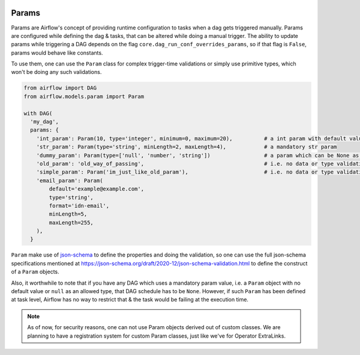  .. Licensed to the Apache Software Foundation (ASF) under one
    or more contributor license agreements.  See the NOTICE file
    distributed with this work for additional information
    regarding copyright ownership.  The ASF licenses this file
    to you under the Apache License, Version 2.0 (the
    "License"); you may not use this file except in compliance
    with the License.  You may obtain a copy of the License at

 ..   http://www.apache.org/licenses/LICENSE-2.0

 .. Unless required by applicable law or agreed to in writing,
    software distributed under the License is distributed on an
    "AS IS" BASIS, WITHOUT WARRANTIES OR CONDITIONS OF ANY
    KIND, either express or implied.  See the License for the
    specific language governing permissions and limitations
    under the License.

Params
======

Params are Airflow's concept of providing runtime configuration to tasks when a dag gets triggered manually.
Params are configured while defining the dag & tasks, that can be altered while doing a manual trigger. The
ability to update params while triggering a DAG depends on the flag ``core.dag_run_conf_overrides_params``,
so if that flag is ``False``, params would behave like constants.

To use them, one can use the ``Param`` class for complex trigger-time validations or simply use primitive types,
which won't be doing any such validations.

.. code-block::

    from airflow import DAG
    from airflow.models.param import Param

    with DAG(
      'my_dag',
      params: {
        'int_param': Param(10, type='integer', minimum=0, maximum=20),          # a int param with default value
        'str_param': Param(type='string', minLength=2, maxLength=4),            # a mandatory str param
        'dummy_param': Param(type=['null', 'number', 'string'])                 # a param which can be None as well
        'old_param': 'old_way_of_passing',                                      # i.e. no data or type validations
        'simple_param': Param('im_just_like_old_param'),                        # i.e. no data or type validations
        'email_param': Param(
            default='example@example.com',
            type='string',
            format='idn-email',
            minLength=5,
            maxLength=255,
        ),
      }

``Param`` make use of `json-schema <https://json-schema.org/>`__ to define the properties and doing the
validation, so one can use the full json-schema specifications mentioned at
https://json-schema.org/draft/2020-12/json-schema-validation.html to define the construct of a ``Param``
objects.

Also, it worthwhile to note that if you have any DAG which uses a mandatory param value, i.e. a ``Param``
object with no default value or ``null`` as an allowed type, that DAG schedule has to be ``None``. However,
if such ``Param`` has been defined at task level, Airflow has no way to restrict that & the task would be
failing at the execution time.

.. note::
    As of now, for security reasons, one can not use Param objects derived out of custom classes. We are
    planning to have a registration system for custom Param classes, just like we've for Operator ExtraLinks.
